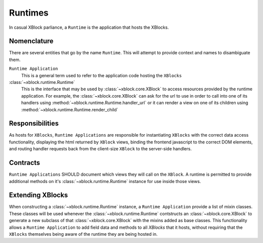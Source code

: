 ========
Runtimes
========

In casual XBlock parliance, a ``Runtime`` is the application that hosts
the XBlocks.

Nomenclature
------------

There are several entities that go by the name ``Runtime``. This will attempt to provide
context and names to disambiguate them.

``Runtime Application``
    This is a general term used to refer to the application code hosting the ``XBlocks``

:class:`~xblock.runtime.Runtime`
    This is the interface that may be used by :class:`~xblock.core.XBlock` to access
    resources provided by the runtime application. For example, the :class:`~xblock.core.XBlock`
    can ask for the url to use in order to call into one of its handlers using
    :method:`~xblock.runtime.Runtime.handler_url` or it can render a view on one
    of its children using :method:`~xblock.runtime.Runtime.render_child`

Responsibilities
----------------

As hosts for ``XBlocks``, ``Runtime Applications`` are responsible for instantiating
``XBlocks`` with the correct data access functionality, displaying the html returned
by ``XBlock`` views, binding the frontend javascript to the correct DOM elements, and
routing handler requests back from the client-size ``XBlock`` to the server-side handlers.

Contracts
---------

``Runtime Applications`` SHOULD document which views they will call on the ``XBlock``. A runtime is
permitted to provide additional methods on it's :class:`~xblock.runtime.Runtime` instance
for use inside those views.

Extending XBlocks
-----------------

When constructing a :class:`~xblock.runtime.Runtime` instance, a ``Runtime Application``
provide a list of mixin classes. These classes will be used whenever the :class:`~xblock.runtime.Runtime`
contstructs an :class:`~xblock.core.XBlock` to generate a new subclass of that :class:`~xblock.core.XBlock`
with the mixins added as base classes. This functionality allows a ``Runtime Application`` to
add field data and methods to all `XBlocks` that it hosts, without requiring that the ``XBlocks``
themselves being aware of the runtime they are being hosted in.